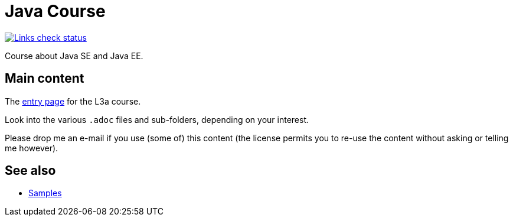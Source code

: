 = Java Course
:toc-placement: preamble
:sectanchors:

image::.github/Links%20check.svg["Links check status", link="https://github.com/oliviercailloux/java-course/blob/master/.github/Last%20results.json"]

Course about Java SE and Java EE.

== Main content

The https://github.com/oliviercailloux/java-course/blob/master/L3/README.adoc[entry page] for the L3a course.

Look into the various `.adoc` files and sub-folders, depending on your interest.

Please drop me an e-mail if you use (some of) this content (the license permits you to re-use the content without asking or telling me however).

== See also
* https://github.com/oliviercailloux/samples[Samples]

